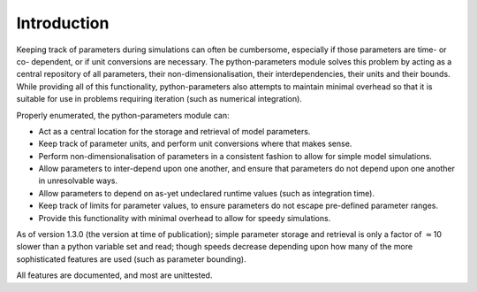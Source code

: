 Introduction
------------

Keeping track of parameters during simulations can often be cumbersome,
especially if those parameters are time- or co- dependent, or if unit
conversions are necessary. The python-parameters module solves this
problem by acting as a central repository of all parameters, their
non-dimensionalisation, their interdependencies, their units and their
bounds. While providing all of this functionality, python-parameters
also attempts to maintain minimal overhead so that it is suitable for
use in problems requiring iteration (such as numerical integration).

Properly enumerated, the python-parameters module can:

-  Act as a central location for the storage and retrieval of model
   parameters.

-  Keep track of parameter units, and perform unit conversions where
   that makes sense.

-  Perform non-dimensionalisation of parameters in a consistent fashion
   to allow for simple model simulations.

-  Allow parameters to inter-depend upon one another, and ensure that
   parameters do not depend upon one another in unresolvable ways.

-  Allow parameters to depend on as-yet undeclared runtime values (such
   as integration time).

-  Keep track of limits for parameter values, to ensure parameters do
   not escape pre-defined parameter ranges.

-  Provide this functionality with minimal overhead to allow for speedy
   simulations.

As of version 1.3.0 (the version at time of publication); simple
parameter storage and retrieval is only a factor of :math:`\approx`\ 10
slower than a python variable set and read; though speeds decrease
depending upon how many of the more sophisticated features are used
(such as parameter bounding).

All features are documented, and most are unittested.
